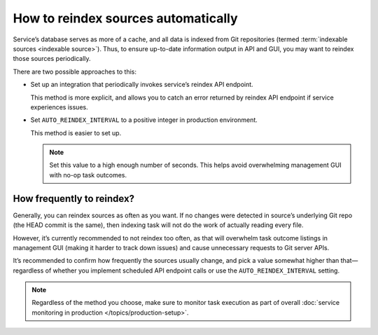 ====================================
How to reindex sources automatically
====================================

Service’s database serves as more of a cache,
and all data is indexed from Git repositories
(termed :term:`indexable sources <indexable source>`).
Thus, to ensure up-to-date information output in API and GUI,
you may want to reindex those sources periodically.

There are two possible approaches to this:

- Set up an integration that periodically invokes service’s
  reindex API endpoint.

  This method is more explicit, and allows you to catch
  an error returned by reindex API endpoint if service experiences issues.

- Set ``AUTO_REINDEX_INTERVAL`` to a positive integer
  in production environment.

  This method is easier to set up.

  .. note:: Set this value to a high enough number of seconds.
            This helps avoid overwhelming management GUI
            with no-op task outcomes.

  .. seealso:: :data:`bibxml.settings.AUTO_REINDEX_INTERVAL`

How frequently to reindex?
--------------------------

Generally, you can reindex sources as often as you want.
If no changes were detected in source’s underlying Git repo
(the HEAD commit is the same), then indexing task will not do the work
of actually reading every file.

However, it’s currently recommended to not reindex too often,
as that will overwhelm task outcome listings in management GUI
(making it harder to track down issues) and cause unnecessary requests
to Git server APIs.

It’s recommended to confirm how frequently the sources usually change,
and pick a value somewhat higher than that—regardless of whether
you implement scheduled API endpoint calls
or use the ``AUTO_REINDEX_INTERVAL`` setting.

.. note:: Regardless of the method you choose, make sure to monitor
          task execution as part of overall
          :doc:`service monitoring in production </topics/production-setup>`.
